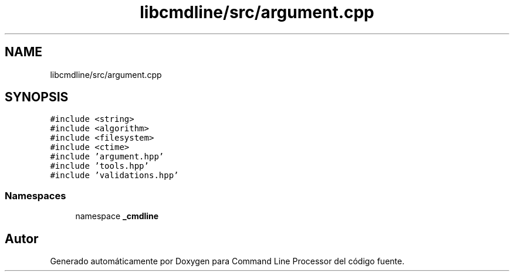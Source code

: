 .TH "libcmdline/src/argument.cpp" 3 "Viernes, 5 de Noviembre de 2021" "Version 0.2.3" "Command Line Processor" \" -*- nroff -*-
.ad l
.nh
.SH NAME
libcmdline/src/argument.cpp
.SH SYNOPSIS
.br
.PP
\fC#include <string>\fP
.br
\fC#include <algorithm>\fP
.br
\fC#include <filesystem>\fP
.br
\fC#include <ctime>\fP
.br
\fC#include 'argument\&.hpp'\fP
.br
\fC#include 'tools\&.hpp'\fP
.br
\fC#include 'validations\&.hpp'\fP
.br

.SS "Namespaces"

.in +1c
.ti -1c
.RI "namespace \fB_cmdline\fP"
.br
.in -1c
.SH "Autor"
.PP 
Generado automáticamente por Doxygen para Command Line Processor del código fuente\&.
